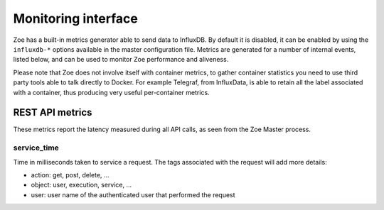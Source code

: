 .. _monitoring:

Monitoring interface
====================

Zoe has a built-in metrics generator able to send data to InfluxDB. By default it is disabled, it can be enabled by using the ``influxdb-*`` options available in the master configuration file. Metrics are generated for a number of internal events, listed below, and can be used to monitor Zoe performance and aliveness.

Please note that Zoe does not involve itself with container metrics, to gather container statistics you need to use third party tools able to talk directly to Docker. For example Telegraf, from InfluxData, is able to retain all the label associated with a container, thus producing very useful per-container metrics.

REST API metrics
----------------

These metrics report the latency measured during all API calls, as seen from the Zoe Master process.

service_time
^^^^^^^^^^^^

Time in milliseconds taken to service a request. The tags associated with the request will add more details:

* action: get, post, delete, ...
* object: user, execution, service, ...
* user: user name of the authenticated user that performed the request

